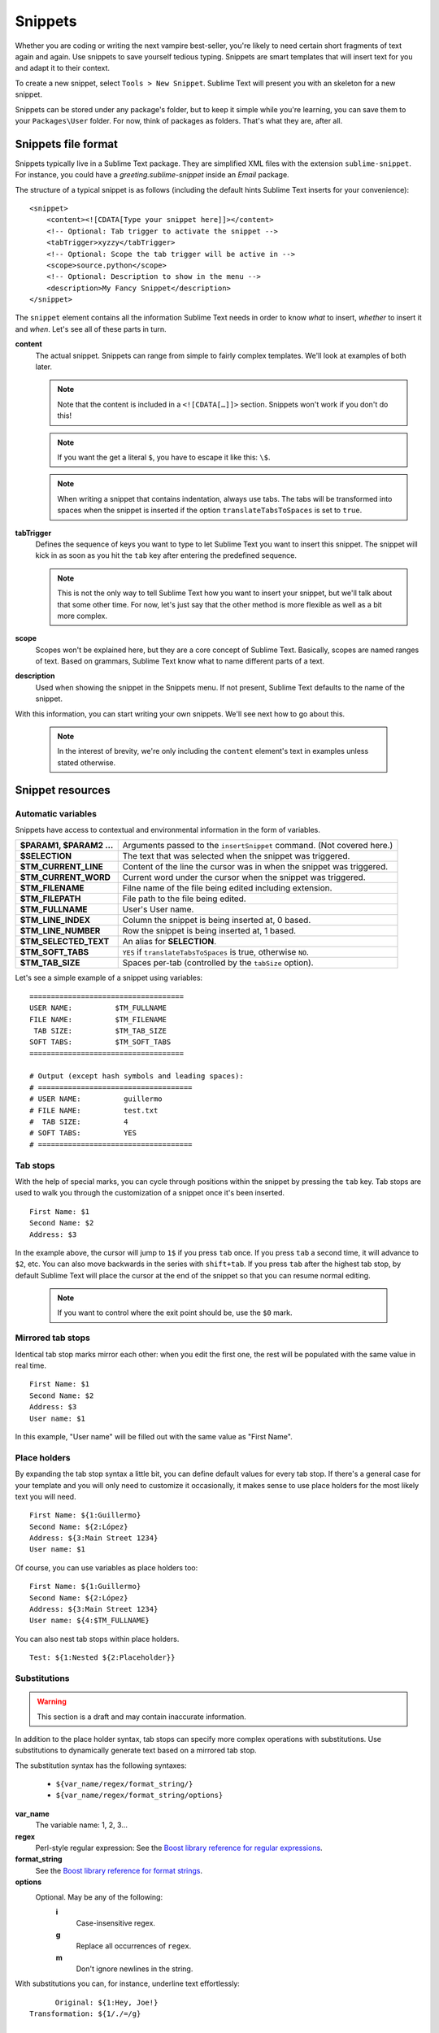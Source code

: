Snippets
========

Whether you are coding or writing the next vampire best-seller, you're likely to
need certain short fragments of text again and again. Use snippets to save yourself
tedious typing. Snippets are smart templates that will insert text for you and
adapt it to their context.

To create a new snippet, select ``Tools > New Snippet``. Sublime Text will
present you with an skeleton for a new snippet.

Snippets can be stored under any package's folder, but to keep it simple while
you're learning, you can save them to your ``Packages\User`` folder. For now,
think of packages as folders. That's what they are, after all.

Snippets file format
********************

Snippets typically live in a Sublime Text package. They are simplified XML files
with the extension ``sublime-snippet``. For instance, you could have a
`greeting.sublime-snippet` inside an `Email` package.

The structure of a typical snippet is as follows (including the default hints
Sublime Text inserts for your convenience)::

    <snippet>
        <content><![CDATA[Type your snippet here]]></content>
        <!-- Optional: Tab trigger to activate the snippet -->
        <tabTrigger>xyzzy</tabTrigger>
        <!-- Optional: Scope the tab trigger will be active in -->
        <scope>source.python</scope>
        <!-- Optional: Description to show in the menu -->
        <description>My Fancy Snippet</description>
    </snippet>

The ``snippet`` element contains all the information Sublime Text needs in order
to know *what* to insert, *whether* to insert it and *when*. Let's see all of
these parts in turn.

**content**
    The actual snippet. Snippets can range from simple to fairly complex
    templates. We'll look at examples of both later.

    .. note::
        Note that the content is included in a ``<![CDATA[…]]>`` section.
        Snippets won't work if you don't do this!

    .. note::
        If you want the get a literal ``$``, you have to escape it like this: ``\$``.

    .. note::
        When writing a snippet that contains indentation, always use tabs. The
        tabs will be transformed into spaces when the snippet is inserted if the
        option ``translateTabsToSpaces`` is set to ``true``.

**tabTrigger**
    Defines the sequence of keys you want to type to let Sublime Text you want
    to insert this snippet. The snippet will kick in as soon as you hit the
    ``tab`` key after entering the predefined sequence.

    .. note::
        This is not the only way to tell Sublime Text how you want to insert your
        snippet, but we'll talk about that some other time. For now, let's just
        say that the other method is more flexible as well as a bit more complex.

**scope**
    Scopes won't be explained here, but they are a core concept of Sublime Text.
    Basically, scopes are named ranges of text. Based on grammars, Sublime Text
    know what to name different parts of a text.

**description**
    Used when showing the snippet in the Snippets menu. If not present, Sublime Text
    defaults to the name of the snippet.

With this information, you can start writing your own snippets. We'll see next
how to go about this.

    .. note::
        In the interest of brevity, we're only including the ``content``
        element's text in examples unless stated otherwise.

Snippet resources
*****************

Automatic variables
-------------------

Snippets have access to contextual and environmental information in the form
of variables.

======================    ====================================================================================
**$PARAM1, $PARAM2 …**      Arguments passed to the ``insertSnippet`` command. (Not covered here.)
**$SELECTION**             The text that was selected when the snippet was triggered.
**$TM_CURRENT_LINE**       Content of the line the cursor was in when the snippet was triggered.
**$TM_CURRENT_WORD**       Current word under the cursor when the snippet was triggered.
**$TM_FILENAME**           Filne name of the file being edited including extension.
**$TM_FILEPATH**           File path to the file being edited.
**$TM_FULLNAME**           User's User name.
**$TM_LINE_INDEX**         Column the snippet is being inserted at, 0 based.
**$TM_LINE_NUMBER**        Row the snippet is being inserted at, 1 based.
**$TM_SELECTED_TEXT**      An alias for **SELECTION**.
**$TM_SOFT_TABS**          ``YES`` if ``translateTabsToSpaces`` is true, otherwise ``NO``.
**$TM_TAB_SIZE**           Spaces per-tab (controlled by the ``tabSize`` option).
======================    ====================================================================================

Let's see a simple example of a snippet using variables::

    ====================================
    USER NAME:          $TM_FULLNAME
    FILE NAME:          $TM_FILENAME
     TAB SIZE:          $TM_TAB_SIZE
    SOFT TABS:          $TM_SOFT_TABS
    ====================================

    # Output (except hash symbols and leading spaces):
    # ====================================
    # USER NAME:          guillermo
    # FILE NAME:          test.txt
    #  TAB SIZE:          4
    # SOFT TABS:          YES
    # ====================================


Tab stops
---------

With the help of special marks, you can cycle through positions within the
snippet by pressing the ``tab`` key. Tab stops are used to walk you through
the customization of a snippet once it's been inserted.

::

    First Name: $1
    Second Name: $2
    Address: $3

In the example above, the cursor will jump to ``1$`` if you press ``tab`` once.
If you press ``tab`` a second time, it will advance to ``$2``, etc. You can also
move backwards in the series with ``shift+tab``. If you press ``tab`` after the
highest tab stop, by default Sublime Text will place the cursor at the end of the
snippet so that you can resume normal editing.


    .. note::
        If you want to control where the exit point should be, use the ``$0`` mark.

Mirrored tab stops
------------------

Identical tab stop marks mirror each other: when you edit the first one, the rest
will be populated with the same value in real time.

::

    First Name: $1
    Second Name: $2
    Address: $3
    User name: $1

In this example, "User name" will be filled out with the same value as "First Name".

Place holders
-------------

By expanding the tab stop syntax a little bit, you can define default values for
every tab stop. If there's a general case for your template and you will only
need to customize it occasionally, it makes sense to use place holders for the
most likely text you will need.

::

    First Name: ${1:Guillermo}
    Second Name: ${2:López}
    Address: ${3:Main Street 1234}
    User name: $1

Of course, you can use variables as place holders too:

::

    First Name: ${1:Guillermo}
    Second Name: ${2:López}
    Address: ${3:Main Street 1234}
    User name: ${4:$TM_FULLNAME}

You can also nest tab stops within place holders.

::

    Test: ${1:Nested ${2:Placeholder}}

Substitutions
-------------

.. WARNING::
    This section is a draft and may contain inaccurate information.

In addition to the place holder syntax, tab stops can specify more complex operations
with substitutions. Use substitutions to dynamically generate text based on a mirrored
tab stop.

The substitution syntax has the following syntaxes:

    - ``${var_name/regex/format_string/}``
    - ``${var_name/regex/format_string/options}``

**var_name**
    The variable name: 1, 2, 3...

**regex**
    Perl-style regular expression: See the `Boost library reference for regular expressions <http://www.boost.org/doc/libs/1_44_0/libs/regex/doc/html/boost_regex/syntax/perl_syntax.html>`_.

**format_string**
    See the `Boost library reference for format strings <http://www.boost.org/doc/libs/1_44_0/libs/regex/doc/html/boost_regex/format/perl_format.html>`_.

**options**
    Optional. May be any of the following:
        **i**
            Case-insensitive regex.
        **g**
            Replace all occurrences of ``regex``.
        **m**
            Don't ignore newlines in the string.

With substitutions you can, for instance, underline text effortlessly:

::

          Original: ${1:Hey, Joe!}
    Transformation: ${1/./=/g}

    # Output

          Original: Hey, Joe!
    Transformation: =========
